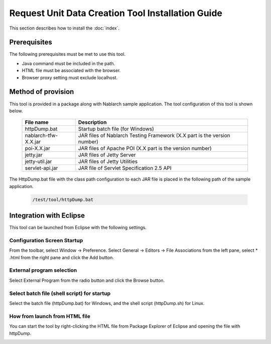 ========================================================
Request Unit Data Creation Tool Installation Guide
========================================================

This section describes how to install the :doc:`index`\.

.. _http_dump_tool_prerequisite:

Prerequisites
================

The following prerequisites must be met to use this tool.

* Java command must be included in the path.
* HTML file must be associated with the browser.
* Browser proxy setting must exclude localhost.


Method of provision
=========================

This tool is provided in a package along with Nablarch sample application. 
The tool configuration of this tool is shown below.

 ========================================== ====================================================================================
 File name                                  Description
 ========================================== ====================================================================================
 httpDump.bat                               | Startup batch file (for Windows)
 nablarch-tfw-X.X.jar                       | JAR files of Nablarch Testing Framework (X.X part is the version number)
 poi-X.X.jar                                | JAR files of Apache POI (X.X part is the version number)
 jetty.jar                                  | JAR files of Jetty Server
 jetty-util.jar                             | JAR files of Jetty Utilities
 servlet-api.jar                            | JAR file of Servlet Specification 2.5 API
 ========================================== ====================================================================================

The HttpDump.bat file with the class path configuration to each JAR file is placed in the following path of the sample application.

 .. code-block:: bash

  /test/tool/httpDump.bat

Integration with Eclipse
==============================

This tool can be launched from Eclipse with the following settings.


Configuration Screen Startup
---------------------------------

From the toolbar, select Window → Preference. 
Select General → Editors → File Associations from the left pane, 
select * .html from the right pane and click the Add button.

.. image:: ./_image/01_Eclipse_Preference.png
   :scale: 100

 
External program selection
--------------------------------

Select External Program from the radio button and click the Browse button.

.. image:: ./_image/02_Eclipse_EditorSelection.png
   :scale: 100


Select batch file (shell script) for startup
-----------------------------------------------

Select the batch file (httpDump.bat) for Windows, 
and the shell script (httpDump.sh) for Linux.

.. image:: ./_image/03_Eclipse_OpenFile.png
   :scale: 100


.. _howToExecuteFromEclipse:

How from launch from HTML file
----------------------------------

You can start the tool by right-clicking the HTML file from Package Explorer of Eclipse and opening the file with httpDump.

.. image:: ./_image/04_Eclipse_OpenWith.png
   :scale: 100
